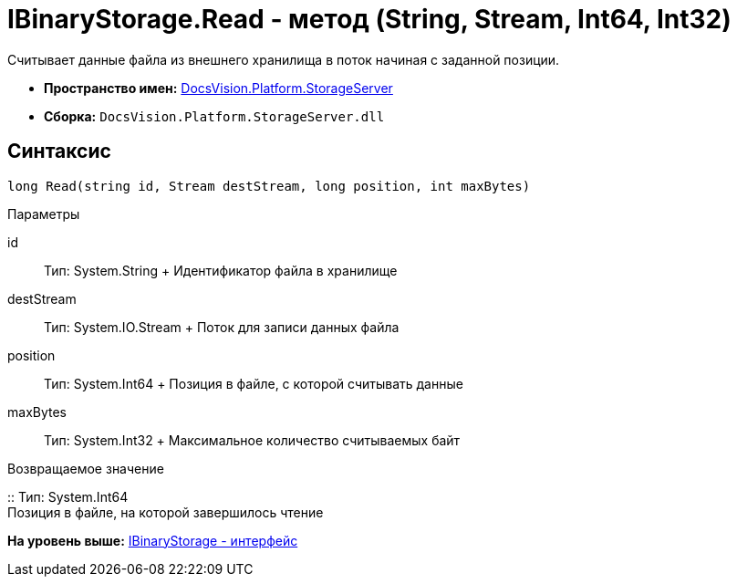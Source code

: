 = IBinaryStorage.Read - метод (String, Stream, Int64, Int32)

Считывает данные файла из внешнего хранилища в поток начиная с заданной позиции.

* [.keyword]*Пространство имен:* xref:StorageServer_NS.adoc[DocsVision.Platform.StorageServer]
* [.keyword]*Сборка:* [.ph .filepath]`DocsVision.Platform.StorageServer.dll`

== Синтаксис

[source,pre,codeblock,language-csharp]
----
long Read(string id, Stream destStream, long position, int maxBytes)
----

Параметры

id::
  Тип: System.String
  +
  Идентификатор файла в хранилище
destStream::
  Тип: System.IO.Stream
  +
  Поток для записи данных файла
position::
  Тип: System.Int64
  +
  Позиция в файле, с которой считывать данные
maxBytes::
  Тип: System.Int32
  +
  Максимальное количество считываемых байт

Возвращаемое значение

::
  Тип: System.Int64
  +
  Позиция в файле, на которой завершилось чтение

*На уровень выше:* xref:../../../../api/DocsVision/Platform/StorageServer/IBinaryStorage_IN.adoc[IBinaryStorage - интерфейс]
